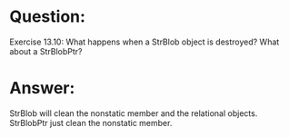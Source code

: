 * Question:
Exercise 13.10: What happens when a StrBlob object is destroyed? What
about a StrBlobPtr?

* Answer:
StrBlob will clean the nonstatic member and the relational objects.
StrBlobPtr just clean the nonstatic member.
